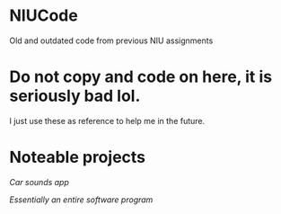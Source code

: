 * NIUCode
Old and outdated code from previous NIU assignments

* Do not copy and code on here, it is seriously bad lol. 
I just use these as reference to help me in the future.
* Noteable projects
[[Android%20Studio/assignment4][Car sounds app]]

[[Computer%20Architecture%20and%20Systems%20Organization/Assign5][Essentially an entire software program]]
